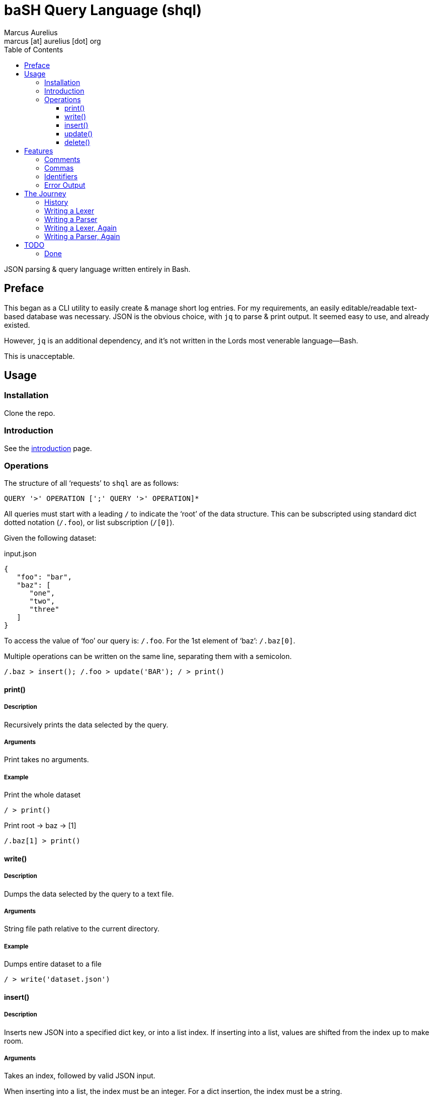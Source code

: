 = baSH Query Language (shql)
Marcus Aurelius <marcus [at] aurelius [dot] org>
:source-highlighter:     pygments
:pygments-style:         algol_nu
:pygments-linenums-mode: table
:toc:                    left
:toclevels:              3

JSON parsing & query language written entirely in Bash.

== Preface
This began as a CLI utility to easily create & manage short log entries.
For my requirements, an easily editable/readable text-based database was necessary.
JSON is the obvious choice, with `jq` to parse & print output.
It seemed easy to use, and already existed.

However, `jq` is an additional dependency, and it's not written in the Lords most venerable language--Bash.

This is unacceptable.

== Usage
=== Installation
Clone the repo.

=== Introduction
See the link:doc/introduction.adoc[introduction] page.

=== Operations
The structure of all '`requests`' to `shql` are as follows:
----
QUERY '>' OPERATION [';' QUERY '>' OPERATION]*
----

All queries must start with a leading `/` to indicate the '`root`' of the data structure.
This can be subscripted using standard dict dotted notation (`/.foo`), or list subscription (`/[0]`).

Given the following dataset:

.input.json
[source,json]
----
{
   "foo": "bar",
   "baz": [
      "one",
      "two",
      "three"
   ]
}
----

To access the value of '`foo`' our query is: `/.foo`.
For the 1st element of '`baz`': `/.baz[0]`.

Multiple operations can be written on the same line, separating them with a semicolon.

[source]
----
/.baz > insert(); /.foo > update('BAR'); / > print()
----


==== print()
===== Description
Recursively prints the data selected by the query.

===== Arguments
Print takes no arguments.

===== Example
.Print the whole dataset
[source]
----
/ > print()
----

.Print root -> baz -> [1]
[source]
----
/.baz[1] > print()
----

==== write()
===== Description
Dumps the data selected by the query to a text file.

===== Arguments
String file path relative to the current directory.

===== Example
.Dumps entire dataset to a file
[source]
----
/ > write('dataset.json')
----

==== insert()
===== Description
Inserts new JSON into a specified dict key, or into a list index.
If inserting into a list, values are shifted from the index up to make room.

===== Arguments
Takes an index, followed by valid JSON input.

When inserting into a list, the index must be an integer.
For a dict insertion, the index must be a string.

===== Example
.List insert
[source]
----
/.baz > insert(0, 'five'); /.baz > insert(1, ['a', 'new', 'list'])
----

.Dict insert
[source]
----
/.foo > insert('new', 'VALUE')
----

==== update()
===== Description
Inserts new JSON into a specified query location.
The existing node is recursively deleted prior to the new node is inserted in its place.

===== Arguments
JSON data.

===== Example
.Nuke root -> baz -> *, replace with 'BAZ'
[source]
----
/.baz > update('BAZ')
----

==== delete()
===== Description
Recursively deletes the data selected by the query.
Deleting the root node may make the database unusable (WORK IN PROGRESS).

===== Arguments
Delete takes no arguments.

===== Example
.Specific node deletion
[source]
----
/.baz[0] > delete()
----


== Features
There are some included features that .json itself does not include.

=== Comments
Comment away!
Single-line comments are supported, beginning with `#`, ending at a newline.

=== Commas
Commas may be used after the last element in a list, or dict items.

=== Identifiers
COMING SOON.

=== Error Output
Helpful, specific error output.
Line & column number is always provided.
Where possible arrows are drawn to the specific offending character.

Unlike many utilities, this project strives to collect as many errors as possible before printing & exiting.


== The Journey
=== History
=== Writing a Lexer
=== Writing a Parser
=== Writing a Lexer, Again
=== Writing a Parser, Again

== TODO
* [ ] Add comments where missing
* [ ] Support ordered dicts
* [ ] All `get_type` case statements must have a default `raise_type_error`

=== Done
* [x] Allow INTEGERs as a valid data type
* [x] All around code cleanup
* [x] Consistency in variable & function names
